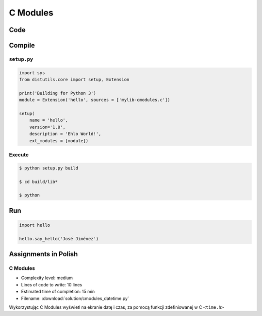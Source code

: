 *********
C Modules
*********


Code
====
.. code-block:: C
    :name: listing-c-modules
    :caption: Przykład kodu w C wykorzystującego *C modules*

    #include <Python.h>

    /* Implementation */

    static PyObject* say_hello(PyObject* self, PyObject* args) {
        const char* name;

        if (!PyArg_ParseTuple(args, "s", &name))
            return NULL;

        printf("Hello %s!\n", name);
        Py_RETURN_NONE;
    }

    static PyObject* version(PyObject* self) {
        return Py_BuildValue("s", "Version 1.0");
    }


    /* Python Binding Definitions */

    static PyMethodDef HelloMethods[] = {
         {"say_hello", say_hello, METH_VARARGS, "Greet somebody."},
         {"version"}, (PyCFunction)version, METH_NOARGS, "returns the version"},
         {NULL, NULL, 0, NULL}
    };

    static struct PyModuleDef hello = {
        PyModuleDef_HEAD_INIT,
        "hello",			/* name of module */
        "",					/* module documentation, may be NULL */
        -1,					/* size of per-interpreter state of the module, or -1 if the module keeps state in global variables. */
        HelloMethods
    };

    PyMODINIT_FUNC PyInit_hello(void) {
        return PyModule_Create(&hello);
    }

Compile
=======

``setup.py``
------------
.. code-block:: python

    import sys
    from distutils.core import setup, Extension

    print('Building for Python 3')
    module = Extension('hello', sources = ['mylib-cmodules.c'])

    setup(
        name = 'hello',
        version='1.0',
        description = 'Ehlo World!',
        ext_modules = [module])

Execute
-------
.. code-block:: console

    $ python setup.py build

    $ cd build/lib*

    $ python

Run
===
.. code-block:: python

    import hello

    hello.say_hello('José Jiménez')


Assignments in Polish
=====================

C Modules
---------
* Complexity level: medium
* Lines of code to write: 10 lines
* Estimated time of completion: 15 min
* Filename: :download:`solution/cmodules_datetime.py`

Wykorzystując C Modules wyświetl na ekranie datę i czas, za pomocą funkcji zdefiniowanej w C ``<time.h>``
